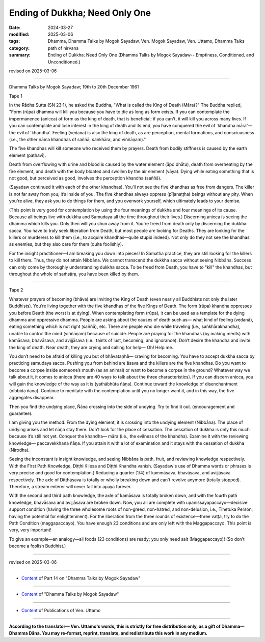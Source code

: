 ==========================================
Ending of Dukkha; Need Only One
==========================================

:date: 2024-03-27
:modified: 2025-03-06
:tags: Dhamma, Dhamma Talks by Mogok Sayadaw, Ven. Mogok Sayadaw, Ven. Uttamo, Dhamma Talks
:category: path of nirvana
:summary: Ending of Dukkha; Need Only One (Dhamma Talks by Mogok Sayadaw-- Emptiness, Conditioned, and Unconditioned.)

revised on 2025-03-06

------

Dhamma Talks by Mogok Sayadaw; 19th to 20th December 1961

Tape 1

In the Rādha Sutta (SN 23:1), he asked the Buddha, "What is called the King of Death (Māra)?" The Buddha replied, "Form (rūpa) dhamma will kill you because you have to die as long as form exists. If you can contemplate the impermanence (anicca) of form as the king of death, that is beneficial; if you can't, it will kill you across many lives. If you can contemplate and lose interest in the king of death and its end, you have conquered the evil of 'khandha māra'—the evil of 'khandha'. Feeling (vedanā) is also the king of death, as are perception, mental formations, and consciousness (i.e., the other nāma khandhas of saññā, saṅkhāra, and viññāṇam)." 

The five khandhas will kill someone who received them by prayers. Death from bodily stiffness is caused by the earth element (paṭhavī). 

Death from overflowing with urine and blood is caused by the water element (āpo dhātu), death from overheating by the fire element, and death with the body bloated and swollen by the air element (vāya). Dying while eating something that is not good, but perceived as good, involves the perception khandha (saññā).

(Sayadaw continued it with each of the other khandhas). You’ll not see the five khandhas as free from dangers. The killer is not far away from you; it’s inside of you. The five khandhas always oppress (pīḷanaṭṭha) beings without any pity. When you're alive, they ask you to do things for them, and you overwork yourself, which ultimately leads to your demise.

(This point is very good for contemplation by using the four meanings of dukkha and four meanings of its cause. Because all beings live with dukkha and Samudaya all the time throughout their lives.) Discerning anicca is seeing the dhamma which kills you. Only then will you shun away from it. You're freed from death only by discerning the dukkha sacca. You have to truly seek liberation from Death, but most people are looking for Deaths. They are looking for the killers or murderers to kill them (i.e., to acquire khandhas—quite stupid indeed). Not only do they not see the khandhas as enemies, but they also care for them (quite foolishly).

For the insight practitioner—I am breaking you down into pieces! In Samatha practice, they are still looking for the killers to kill them. Thus, they do not attain Nibbāna. We cannot transcend the dukkha sacca without seeing Nibbāna. Success can only come by thoroughly understanding dukkha sacca. To be freed from Death, you have to "kill" the khandhas, but throughout the whole of saṁsāra, you have been killed by them.

------

Tape 2

Whatever prayers of becoming (bhāva) are inviting the King of Death (even nearly all Buddhists not only the later Buddhists). You’re living together with the five khandhas of the five Kings of Death. The form (rūpa) khandha oppresses you before Death (the worst is at dying). When contemplating form (rūpa), it can be used as a template for the dying dhamma and oppressive dhamma. People are asking about the causes of death such as— what kind of feeling (vedanā), eating something which is not right (saññā), etc. There are people who die while traveling (i.e., saṅkhārakhandha), unable to control the mind (viññāṇam) because of suicide. People are praying for the khandhas (by making merits) with kamāsava, bhavāsava, and avijjāsava (i.e., taints of lust, becoming, and ignorance). Don’t desire the khandha and invite the king of death. Near death, they are crying and calling for help— Oh! Help me.

You don’t need to be afraid of killing you but of bhāvataṇhā— craving for becoming. You have to accept dukkha sacca by practicing samudaya sacca. Pushing you from behind are āsava and the killers are the five khandhas. Do you want to become a corpse inside someone’s mouth (as an animal) or want to become a corpse in the ground? Whatever way we talk about it, it comes to anicca (there are 40 ways to talk about the three characteristics). If you can discern anicca, you will gain the knowledge of the way as it is (yathābhūta ñāṇa). Continue toward the knowledge of disenchantment (nibbidā ñāṇa). Continue to meditate with the contemplation until you no longer want it, and in this way, the five aggregates disappear.

Then you find the undying place, Ñāṇa crossing into the side of undying. Try to find it out. (encouragement and guarantee).

I am giving you the method. From the dying element, it is crossing into the undying element (Nibbāna). The place of undying arises and let ñāṇa stay there. Don’t look for the place of cessation. The cessation of dukkha is only this much because it’s still not yet. Conquer the khandha— māra (i.e., the evilness of the khandha). Examine it with the reviewing knowledge— paccavekkhana ñāṇa. If you attain it with a lot of examination and it stays with the cessation of dukkha (Nirodha).

Seeing the inconstant is insight knowledge, and seeing Nibbāna is path, fruit, and reviewing knowledge respectively. With the First Path Knowledge, Diṭṭhi Kilesa and Diṭṭhi Khandha vanish. (Sayadaw's use of Dhamma words or phrases is very precise and good for contemplation.) Reducing a quarter (1/4) of kammāsava, bhavāsava, and avijjāsava respectively. The axle of Ditthāsava is totally or wholly breaking down and can’t revolve anymore (totally stopped). Therefore, a stream enterer will never fall into apāya forever. 

With the second and third path knowledge, the axle of kamāsava is totally broken down, and with the fourth path knowledge, bhavāsava and avijjāsava are broken down. Now, you all are complete with upanissayapaccayo—decisive support condition (having the three wholesome roots of non-greed, non-hatred, and non-delusion, i.e., Tihetuka Person, having the potential for enlightenment). For the liberation from the three rounds of existence—three vaṭṭa, try to do the Path Condition (maggapaccayo). You have enough 23 conditions and are only left with the Maggapaccayo. This point is very, very important!

To give an example—an analogy—all foods (23 conditions) are ready; you only need salt (Maggapaccayo)! (So don’t become a foolish Buddhist.)

------

revised on 2025-03-06

------

- `Content <{filename}pt14-content-of-part14%zh.rst>`__ of Part 14 on "Dhamma Talks by Mogok Sayadaw"

------

- `Content <{filename}content-of-dhamma-talks-by-mogok-sayadaw%zh.rst>`__ of "Dhamma Talks by Mogok Sayadaw"

------

- `Content <{filename}../publication-of-ven-uttamo%zh.rst>`__ of Publications of Ven. Uttamo

------

**According to the translator— Ven. Uttamo's words, this is strictly for free distribution only, as a gift of Dhamma—Dhamma Dāna. You may re-format, reprint, translate, and redistribute this work in any medium.**

..
  2025-03-06 rev. proofread by bhante
  06-09 rev. proofread by bhante Uttamo
  2024-03-27 create rst